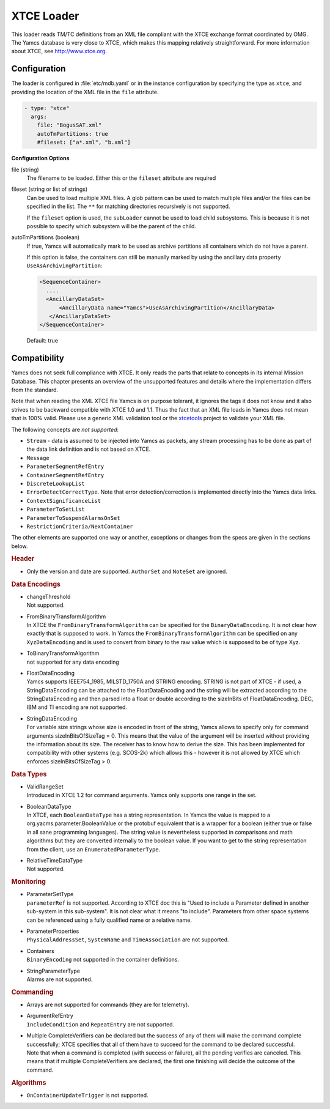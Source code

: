 XTCE Loader
===========

This loader reads TM/TC definitions from an XML file compliant with the XTCE exchange format coordinated by OMG. The Yamcs database is very close to XTCE, which makes this mapping relatively straightforward. For more information about XTCE, see http://www.xtce.org.



Configuration
-------------

The loader is configured in :file:`etc/mdb.yaml` or in the instance configuration by specifying the type as ``xtce``, and providing the location of the XML file in the ``file`` attribute.

.. code-block:: yaml

    - type: "xtce"
      args:
        file: "BogusSAT.xml"
        autoTmPartitions: true
        #fileset: ["a*.xml", "b.xml"]
        
**Configuration Options**

file (string)
   The filename to be loaded. Either this or the ``fileset`` attribute are required

fileset (string or list of strings)
   Can be used to load multiple XML files. A glob pattern can be used to match multiple files and/or the files can be specified in the list. The ``**`` for matching directories recursively is not supported.

   If the ``fileset`` option is used, the ``subLoader`` cannot be used to load child subsystems. This is because it is not possible to specify which subsystem will be the parent of the child.

autoTmPartitions (boolean)
   If true, Yamcs will automatically mark to be used as archive partitions all containers which do not have a parent.

   If this option is false, the containers can still be manually marked by using the  ancillary data property ``UseAsArchivingPartition``:

   .. code-block:: xml

        <SequenceContainer>
          ....
          <AncillaryDataSet>
              <AncillaryData name="Yamcs">UseAsArchivingPartition</AncillaryData>
           </AncillaryDataSet>
        </SequenceContainer>

   Default: true



Compatibility
-------------

Yamcs does not seek full compliance with XTCE. It only reads the parts that relate to concepts in its internal Mission Database. This chapter presents an overview of the unsupported features and details where the implementation differs from the standard.

Note that when reading the XML XTCE file Yamcs is on purpose tolerant, it ignores the tags it does not know and it also strives to be backward compatible with XTCE 1.0 and 1.1. Thus the fact that an XML file loads in Yamcs does not mean that is 100% valid. Please use a generic XML validation tool or the `xtcetools <https://gitlab.com/dovereem/xtcetools>`_ project to validate your XML file.

The following concepts are *not supported*:

* ``Stream`` - data is assumed to be injected into Yamcs as packets, any stream processing has to be done as part of the data link definition and is not based on XTCE.
* ``Message``
* ``ParameterSegmentRefEntry``
* ``ContainerSegmentRefEntry``
* ``DiscreteLookupList``
* ``ErrorDetectCorrectType``. Note that error detection/correction is implemented directly into the Yamcs data links.
* ``ContextSignificanceList``
* ``ParameterToSetList``
* ``ParameterToSuspendAlarmsOnSet``
* ``RestrictionCriteria/NextContainer``

The other elements are supported one way or another, exceptions or changes from the specs are given in the sections below.


.. rubric:: Header

* Only the version and date are supported. ``AuthorSet`` and ``NoteSet`` are ignored.


.. rubric:: Data Encodings

* | changeThreshold
  | Not supported.

* | FromBinaryTransformAlgorithm
  | In XTCE the ``FromBinaryTransformAlgorithm`` can be specified for the ``BinaryDataEncoding``. It is not clear how exactly that is supposed to work. In Yamcs the ``FromBinaryTransformAlgorithm`` can be specified on any ``XyzDataEncoding`` and is used to convert from binary to the raw value which is supposed to be of type Xyz.

* | ToBinaryTransformAlgorithm
  | not supported for any data encoding


* | FloatDataEncoding
  | Yamcs supports IEEE754_1985, MILSTD_1750A and STRING encoding. STRING is not part of XTCE - if used, a StringDataEncoding can be attached to the FloatDataEncoding and the string will be extracted according to the StringDataEncoding and then parsed into a float or double according to the sizeInBits of FloatDataEncoding. DEC, IBM and TI encoding are not supported.

* | StringDataEncoding
  | For variable size strings whose size is encoded in front of the string, Yamcs allows to specify only for command arguments sizeInBitsOfSizeTag = 0. This means that the value of the argument will be inserted without providing the information about its size. The receiver has to know how to derive the size. This has been implemented for compatibility with other systems (e.g. SCOS-2k) which allows this - however it is not allowed by XTCE which enforces sizeInBitsOfSizeTag > 0. 


.. rubric:: Data Types

* | ValidRangeSet
  | Introduced in XTCE 1.2 for command arguments. Yamcs only supports one range in the set.

* | BooleanDataType
  | In XTCE, each ``BooleanDataType`` has a string representation. In Yamcs the value is mapped to a org.yacms.parameter.BooleanValue or the protobuf equivalent that is a wrapper for a boolean (either true or false in all sane programming languages). The string value is nevertheless supported in comparisons and math algorithms but they are converted internally to the boolean value. If you want to get to the string representation from the client, use an ``EnumeratedParameterType``.

* | RelativeTimeDataType
  | Not supported.


.. rubric:: Monitoring

* | ParameterSetType
  | ``parameterRef`` is not supported. According to XTCE doc this is "Used to include a Parameter defined in another sub-system in this sub-system". It is not clear what it means "to include". Parameters from other space systems can be referenced using a fully qualified name or a relative name.

* | ParameterProperties
  | ``PhysicalAddressSet``, ``SystemName`` and ``TimeAssociation`` are not supported.

* | Containers
  | ``BinaryEncoding`` not supported in the container definitions.

* | StringParameterType
  | Alarms are not supported.


.. rubric:: Commanding

* Arrays are not supported for commands (they are for telemetry).
* | ArgumentRefEntry
  | ``IncludeCondition`` and ``RepeatEntry`` are not supported.

* | Multiple CompleteVerifiers can be declared but the success of any of them will make the command complete successfully; XTCE specifies that all of them  have to succeed for the command to be declared successful. 
  | Note that when a command is completed (with success or failure), all the pending verifies are canceled. This means that if multiple CompleteVerifiers are declared, the first one finishing will decide the outcome of the command.


.. rubric:: Algorithms

* ``OnContainerUpdateTrigger`` is not supported.

